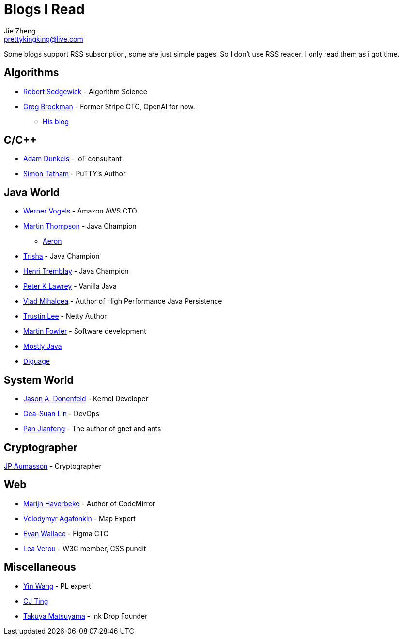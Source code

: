 = Blogs I Read
Jie Zheng <prettykingking@live.com>
:page-lang: en
:page-layout: page
:page-description: Blogs I read usually.

Some blogs support RSS subscription, some are just simple pages. So I don't
use RSS reader. I only read them as i got time.

== Algorithms

* https://sedgewick.io[Robert Sedgewick] - Algorithm Science
* https://gregbrockman.com/[Greg Brockman] - Former Stripe CTO, OpenAI for now.
** https://blog.gregbrockman.com[His blog]


== C/C++

* https://dunkels.com/adam/[Adam Dunkels] - IoT consultant
* https://www.chiark.greenend.org.uk/~sgtatham/[Simon Tatham] - PuTTY's Author


== Java World

* https://www.allthingsdistributed.com[Werner Vogels] - Amazon AWS CTO
* https://mechanical-sympathy.blogspot.com[Martin Thompson] - Java Champion
** https://aeron.io[Aeron]
* https://trishagee.com[Trisha] - Java Champion
* http://blog.tremblay.pro/[Henri Tremblay] - Java Champion
* https://vanilla-java.github.io[Peter K Lawrey] - Vanilla Java
* https://vladmihalcea.com[Vlad Mihalcea] - Author of High Performance Java Persistence
* https://t.motd.kr[Trustin Lee] - Netty Author
* https://martinfowler.com[Martin Fowler] - Software development
* https://leon-wtf.github.io/[Mostly Java]
* https://www.diguage.com/archives/[Diguage]


== System World

* https://www.reddit.com/r/linux/comments/hzyu8j/im_jason_a_donenfeld_security_researcher_kernel/[Jason A. Donenfeld] - Kernel Developer
* https://blog.gslin.org[Gea-Suan Lin] - DevOps
* https://strikefreedom.top[Pan Jianfeng] - The author of gnet and ants


== Cryptographer

https://www.aumasson.jp[JP Aumasson] - Cryptographer


== Web

* https://marijnhaverbeke.nl/blog/[Marijn Haverbeke] - Author of CodeMirror
* https://agafonkin.com[Volodymyr Agafonkin] - Map Expert
* https://madebyevan.com[Evan Wallace] - Figma CTO
* https://lea.verou.me[Lea Verou] - W3C member, CSS pundit


== Miscellaneous

* http://www.yinwang.org[Yin Wang] - PL expert
* https://cjting.me[CJ Ting]
* https://www.craftz.dog/posts[Takuya Matsuyama] - Ink Drop Founder
